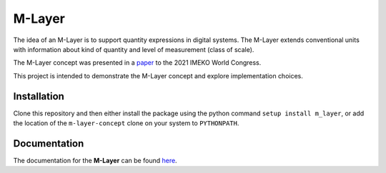 =======
M-Layer
=======

|docs| |github tests|

The idea of an M-Layer is to support quantity expressions in digital systems. The M-Layer extends conventional units with information about kind of quantity and level of measurement (class of scale). 

The M-Layer concept was presented in a `paper <http://dx.doi.org/10.1016/j.measen.2021.100102>`_ to the 2021 IMEKO World Congress.

This project is intended to demonstrate the M-Layer concept and explore implementation choices.

Installation
============

Clone this repository and then either install the package using the python command ``setup install m_layer``, or add the location of the ``m-layer-concept`` clone on your system to ``PYTHONPATH``.

Documentation
=============

The documentation for the **M-Layer** can be found `here <https://m-layer-concept.readthedocs.io/en/develop/>`_.  


.. |docs| image:: https://readthedocs.org/projects/m-layer-concept/badge/?version=develop
    :target: https://m-layer-concept.readthedocs.io/en/latest/?badge=develop
    :alt: Documentation Status
      
.. |github tests| image:: https://github.com/apmp-dxfg/m-layer-concept/actions/workflows/run-tests.yml/badge.svg
   :target: https://github.com/apmp-dxfg/m-layer-concept/actions/workflows/run-tests.yml

.. .. ..

    The documentation for the **M-Layer** can be found `here <https://m-layer-concept.readthedocs.io/>`_.  


    .. |docs| image:: https://readthedocs.org/projects/m-layer-concept/badge/?version=main
        :target: https://m-layer-concept.readthedocs.io/en/main/?badge=main
        :alt: Documentation Status  
        
    .. |github tests| image:: https://github.com/apmp-dxfg/m-layer-concept/actions/workflows/run-tests.yml/badge.svg
       :target: https://github.com/apmp-dxfg/m-layer-concept/actions/workflows/run-tests.yml
